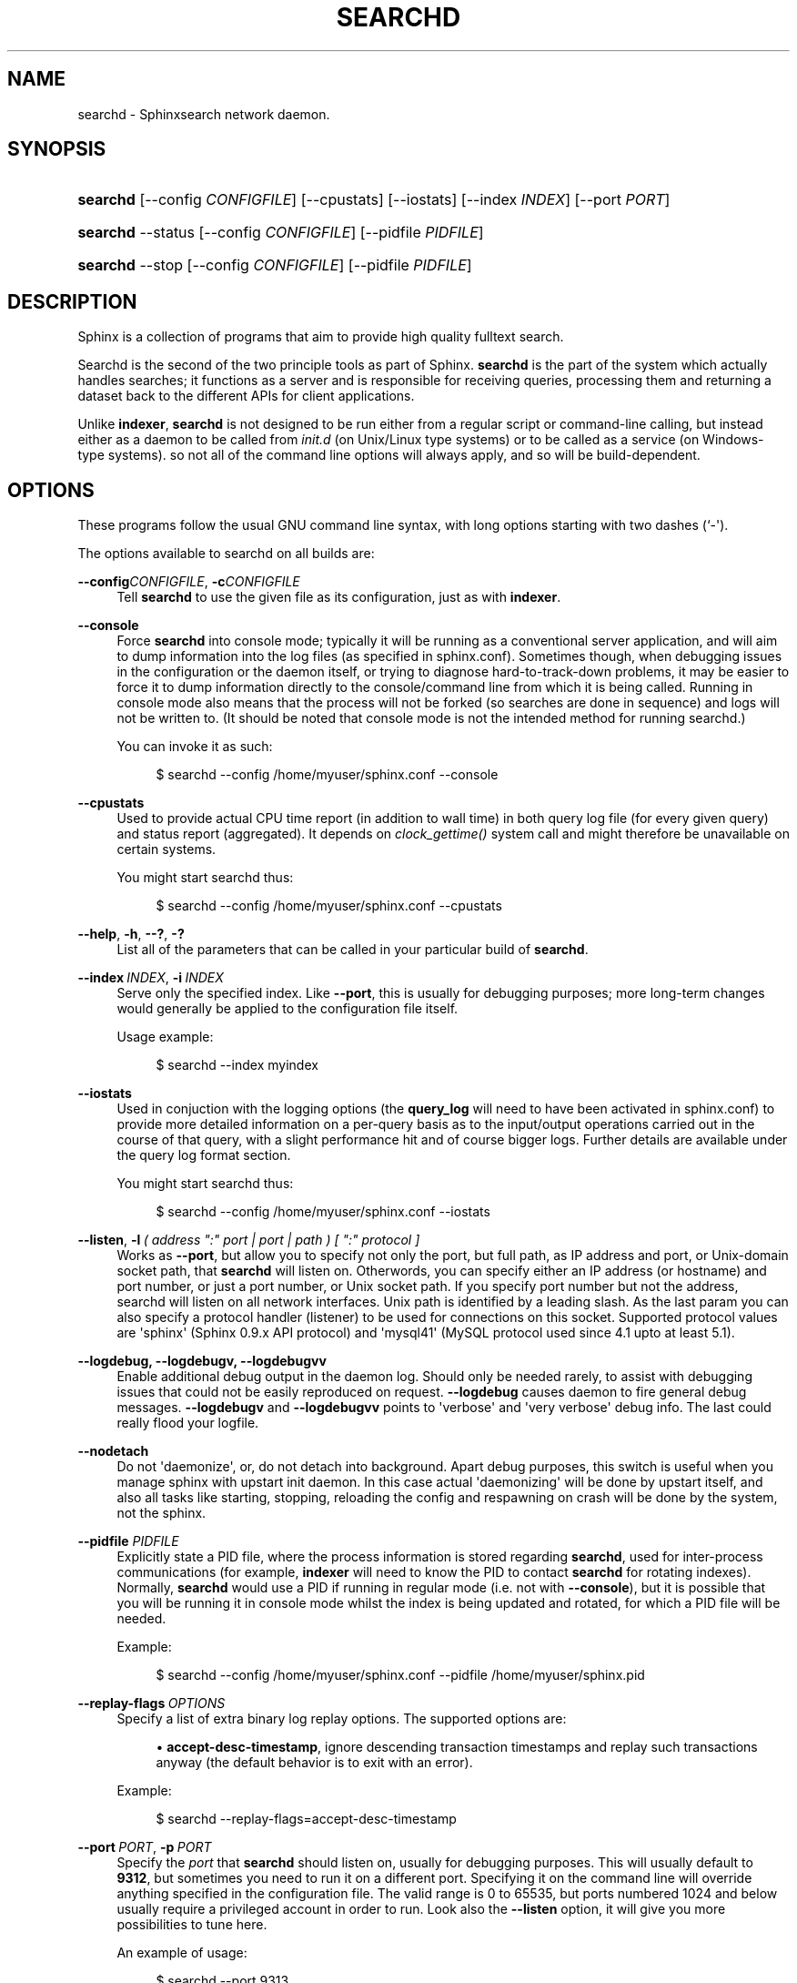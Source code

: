 '\" t
.\"     Title: searchd
.\"    Author: [see the "Author" section]
.\" Generator: DocBook XSL Stylesheets v1.76.1 <http://docbook.sf.net/>
.\"      Date: 09/06/2015
.\"    Manual: Sphinxsearch
.\"    Source: 2.2.11-dev
.\"  Language: English
.\"
.TH "SEARCHD" "1" "09/06/2015" "2\&.2\&.11\-dev" "Sphinxsearch"
.\" -----------------------------------------------------------------
.\" * Define some portability stuff
.\" -----------------------------------------------------------------
.\" ~~~~~~~~~~~~~~~~~~~~~~~~~~~~~~~~~~~~~~~~~~~~~~~~~~~~~~~~~~~~~~~~~
.\" http://bugs.debian.org/507673
.\" http://lists.gnu.org/archive/html/groff/2009-02/msg00013.html
.\" ~~~~~~~~~~~~~~~~~~~~~~~~~~~~~~~~~~~~~~~~~~~~~~~~~~~~~~~~~~~~~~~~~
.ie \n(.g .ds Aq \(aq
.el       .ds Aq '
.\" -----------------------------------------------------------------
.\" * set default formatting
.\" -----------------------------------------------------------------
.\" disable hyphenation
.nh
.\" disable justification (adjust text to left margin only)
.ad l
.\" -----------------------------------------------------------------
.\" * MAIN CONTENT STARTS HERE *
.\" -----------------------------------------------------------------
.SH "NAME"
searchd \- Sphinxsearch network daemon\&.
.SH "SYNOPSIS"
.HP \w'\fBsearchd\fR\ 'u
\fBsearchd\fR [\-\-config\ \fICONFIGFILE\fR] [\-\-cpustats] [\-\-iostats] [\-\-index\ \fIINDEX\fR] [\-\-port\ \fIPORT\fR]
.HP \w'\fBsearchd\fR\ 'u
\fBsearchd\fR \-\-status [\-\-config\ \fICONFIGFILE\fR] [\-\-pidfile\ \fIPIDFILE\fR]
.HP \w'\fBsearchd\fR\ 'u
\fBsearchd\fR \-\-stop [\-\-config\ \fICONFIGFILE\fR] [\-\-pidfile\ \fIPIDFILE\fR]
.SH "DESCRIPTION"
.PP
Sphinx is a collection of programs that aim to provide high quality fulltext search\&.
.PP
Searchd is the second of the two principle tools as part of Sphinx\&.
\fBsearchd\fR
is the part of the system which actually handles searches; it functions as a server and is responsible for receiving queries, processing them and returning a dataset back to the different APIs for client applications\&.
.PP
Unlike
\fBindexer\fR,
\fBsearchd\fR
is not designed to be run either from a regular script or command\-line calling, but instead either as a daemon to be called from
\fIinit\&.d\fR
(on Unix/Linux type systems) or to be called as a service (on Windows\-type systems)\&. so not all of the command line options will always apply, and so will be build\-dependent\&.
.SH "OPTIONS"
.PP
These programs follow the usual GNU command line syntax, with long options starting with two dashes (`\-\*(Aq)\&.
.PP
The options available to searchd on all builds are:
.PP
\fB\-\-config\fR\fICONFIGFILE\fR, \fB\-c\fR\fICONFIGFILE\fR
.RS 4
Tell
\fBsearchd\fR
to use the given file as its configuration, just as with
\fBindexer\fR\&.
.RE
.PP
\fB\-\-console\fR
.RS 4
Force
\fBsearchd\fR
into console mode; typically it will be running as a conventional server application, and will aim to dump information into the log files (as specified in
sphinx\&.conf)\&. Sometimes though, when debugging issues in the configuration or the daemon itself, or trying to diagnose hard\-to\-track\-down problems, it may be easier to force it to dump information directly to the console/command line from which it is being called\&. Running in console mode also means that the process will not be forked (so searches are done in sequence) and logs will not be written to\&. (It should be noted that console mode is not the intended method for running searchd\&.)
.sp
You can invoke it as such:
.sp
.if n \{\
.RS 4
.\}
.nf
$ searchd \-\-config /home/myuser/sphinx\&.conf \-\-console
.fi
.if n \{\
.RE
.\}
.RE
.PP
\fB\-\-cpustats\fR
.RS 4
Used to provide actual CPU time report (in addition to wall time) in both query log file (for every given query) and status report (aggregated)\&. It depends on
\fIclock_gettime()\fR
system call and might therefore be unavailable on certain systems\&.
.sp
You might start searchd thus:
.sp
.if n \{\
.RS 4
.\}
.nf
$ searchd \-\-config /home/myuser/sphinx\&.conf \-\-cpustats
.fi
.if n \{\
.RE
.\}
.RE
.PP
\fB\-\-help\fR, \fB\-h\fR, \fB\-\-?\fR, \fB\-?\fR
.RS 4
List all of the parameters that can be called in your particular build of
\fBsearchd\fR\&.
.RE
.PP
\fB\-\-index\fR\ \&\fIINDEX\fR, \fB\-i\fR\ \&\fIINDEX\fR
.RS 4
Serve only the specified index\&. Like
\fB\-\-port\fR, this is usually for debugging purposes; more long\-term changes would generally be applied to the configuration file itself\&.
.sp
Usage example:
.sp
.if n \{\
.RS 4
.\}
.nf
$ searchd \-\-index myindex
.fi
.if n \{\
.RE
.\}
.RE
.PP
\fB\-\-iostats\fR
.RS 4
Used in conjuction with the logging options (the
\fBquery_log\fR
will need to have been activated in
sphinx\&.conf) to provide more detailed information on a per\-query basis as to the input/output operations carried out in the course of that query, with a slight performance hit and of course bigger logs\&. Further details are available under the query log format section\&.
.sp
You might start searchd thus:
.sp
.if n \{\
.RS 4
.\}
.nf
$ searchd \-\-config /home/myuser/sphinx\&.conf \-\-iostats
.fi
.if n \{\
.RE
.\}
.RE
.PP
\fB\-\-listen\fR, \fB\-l\fR\ \&\fI( address ":" port | port | path ) [ ":" protocol ]\fR
.RS 4
Works as
\fB\-\-port\fR, but allow you to specify not only the port, but full path, as IP address and port, or Unix\-domain socket path, that
\fBsearchd\fR
will listen on\&. Otherwords, you can specify either an IP address (or hostname) and port number, or just a port number, or Unix socket path\&. If you specify port number but not the address, searchd will listen on all network interfaces\&. Unix path is identified by a leading slash\&. As the last param you can also specify a protocol handler (listener) to be used for connections on this socket\&. Supported protocol values are \*(Aqsphinx\*(Aq (Sphinx 0\&.9\&.x API protocol) and \*(Aqmysql41\*(Aq (MySQL protocol used since 4\&.1 upto at least 5\&.1)\&.
.RE
.PP
\fB\-\-logdebug, \-\-logdebugv, \-\-logdebugvv\fR
.RS 4
Enable additional debug output in the daemon log\&. Should only be needed rarely, to assist with debugging issues that could not be easily reproduced on request\&.
\fB\-\-logdebug\fR
causes daemon to fire general debug messages\&.
\fB\-\-logdebugv\fR
and
\fB\-\-logdebugvv\fR
points to \*(Aqverbose\*(Aq and \*(Aqvery verbose\*(Aq debug info\&. The last could really flood your logfile\&.
.RE
.PP
\fB\-\-nodetach\fR
.RS 4
Do not \*(Aqdaemonize\*(Aq, or, do not detach into background\&. Apart debug purposes, this switch is useful when you manage sphinx with upstart init daemon\&. In this case actual \*(Aqdaemonizing\*(Aq will be done by upstart itself, and also all tasks like starting, stopping, reloading the config and respawning on crash will be done by the system, not the sphinx\&.
.RE
.PP
\fB\-\-pidfile\fR \fIPIDFILE\fR
.RS 4
Explicitly state a PID file, where the process information is stored regarding
\fBsearchd\fR, used for inter\-process communications (for example,
\fBindexer\fR
will need to know the PID to contact
\fBsearchd\fR
for rotating indexes)\&. Normally,
\fBsearchd\fR
would use a PID if running in regular mode (i\&.e\&. not with
\fB\-\-console\fR), but it is possible that you will be running it in console mode whilst the index is being updated and rotated, for which a PID file will be needed\&.
.sp
Example:
.sp
.if n \{\
.RS 4
.\}
.nf
$ searchd \-\-config /home/myuser/sphinx\&.conf \-\-pidfile /home/myuser/sphinx\&.pid
.fi
.if n \{\
.RE
.\}
.RE
.PP
\fB\-\-replay\-flags\fR\ \&\fIOPTIONS\fR
.RS 4
Specify a list of extra binary log replay options\&. The supported options are:
.sp
.RS 4
.ie n \{\
\h'-04'\(bu\h'+03'\c
.\}
.el \{\
.sp -1
.IP \(bu 2.3
.\}
\fBaccept\-desc\-timestamp\fR, ignore descending transaction timestamps and replay such transactions anyway (the default behavior is to exit with an error)\&.
.RE
.sp
Example:
.sp
.if n \{\
.RS 4
.\}
.nf
$ searchd \-\-replay\-flags=accept\-desc\-timestamp
.fi
.if n \{\
.RE
.\}
.RE
.PP
\fB\-\-port\fR\ \&\fIPORT\fR, \fB\-p\fR\ \&\fIPORT\fR
.RS 4
Specify the
\fIport\fR
that
\fBsearchd\fR
should listen on, usually for debugging purposes\&. This will usually default to
\fB9312\fR, but sometimes you need to run it on a different port\&. Specifying it on the command line will override anything specified in the configuration file\&. The valid range is 0 to 65535, but ports numbered 1024 and below usually require a privileged account in order to run\&. Look also the
\fB\-\-listen\fR
option, it will give you more possibilities to tune here\&.
.sp
An example of usage:
.sp
.if n \{\
.RS 4
.\}
.nf
$ searchd \-\-port 9313
.fi
.if n \{\
.RE
.\}
.RE
.PP
\fB\-\-safetrace\fR
.RS 4
Forces
\fBsearchd\fR
to only use system backtrace() call in crash reports\&. In certain (rare) scenarios, this might be a "safer" way to get that report\&. This is a debugging option\&.
.RE
.PP
\fB\-\-status\fR
.RS 4
Query running
\fBsearchd\fR
instance status, using the connection details from the (optionally) provided configuration file\&. It will try to connect to the running instance using the first configured UNIX socket or TCP port\&. On success, it will query for a number of status and performance counter values and print them\&. You can use
\fIStatus()\fR
API call to access the very same counters from your application\&.
.sp
Examples:
.sp
.if n \{\
.RS 4
.\}
.nf
$ searchd \-\-status
$ searchd \-\-config /home/myuser/sphinx\&.conf \-\-status
.fi
.if n \{\
.RE
.\}
.RE
.PP
\fB\-\-stop\fR
.RS 4
Asynchronously stop
\fBsearchd\fR, using the details of the PID file as specified in the
sphinx\&.conf
file, so you may also need to confirm to
\fBsearchd\fR
which configuration file to use with the
\fB\-\-config\fR
option\&. NB, calling
\fB\-\-stop\fR
will also make sure any changes applied to the indexes with
\fIUpdateAttributes()\fR
will be applied to the index files themselves\&.
.sp
Example:
.sp
.if n \{\
.RS 4
.\}
.nf
$ searchd \-\-config /home/myuser/sphinx\&.conf \-\-stop
.fi
.if n \{\
.RE
.\}
.RE
.PP
\fB\-\-stopwait\fR
.RS 4
Synchronously stop
\fBsearchd\fR\&.
\fB\-\-stop\fR
essentially tells the running instance to exit (by sending it a
\fISIGTERM\fR) and then immediately returns\&.
\fB\-\-stopwait\fR
will also attempt to wait until the running
\fBsearchd\fR
instance actually finishes the shutdown (eg\&. saves all the pending attribute changes) and exits\&.
.sp
Example:
.sp
.if n \{\
.RS 4
.\}
.nf
$ searchd \-\-config /home/myuser/sphinx\&.conf \-\-stopwait
.fi
.if n \{\
.RE
.\}
.sp
Possible exit codes are as follows:
.sp
.RS 4
.ie n \{\
\h'-04'\(bu\h'+03'\c
.\}
.el \{\
.sp -1
.IP \(bu 2.3
.\}
0 on success;
.RE
.sp
.RS 4
.ie n \{\
\h'-04'\(bu\h'+03'\c
.\}
.el \{\
.sp -1
.IP \(bu 2.3
.\}
1 if connection to running
\fBsearchd\fR
daemon failed;
.RE
.sp
.RS 4
.ie n \{\
\h'-04'\(bu\h'+03'\c
.\}
.el \{\
.sp -1
.IP \(bu 2.3
.\}
2 if daemon reported an error during shutdown;
.RE
.sp
.RS 4
.ie n \{\
\h'-04'\(bu\h'+03'\c
.\}
.el \{\
.sp -1
.IP \(bu 2.3
.\}
3 if daemon crashed during shutdown
.RE
.RE
.PP
\fB\-\-strip\-path\fR
.RS 4
Strip the path names from all the file names referenced from the index (\fIstopwords\fR,
\fIwordforms\fR,
\fIexceptions\fR, etc)\&. This is useful for picking up indexes built on another machine with possibly different path layouts\&.
.RE
.SH "SIGNALS"
.PP
Last but not least, as every other daemon,
\fBsearchd\fR
supports a number of signals\&.
.PP
.PP
SIGTERM
.RS 4
Initiates a clean shutdown\&. New queries will not be handled; but queries that are already started will not be forcibly interrupted\&.
.RE
.PP
SIGHUP
.RS 4
Initiates index rotation\&. Depending on the value of
\fBseamless_rotate\fR
setting, new queries might be shortly stalled; clients will receive temporary errors\&.
.RE
.PP
SIGUSR1
.RS 4
Forces reopen of searchd log and query log files, letting you implement log file rotation\&.
.RE
.SH "AUTHOR"
.PP
Andrey Aksenoff (shodan@sphinxsearch\&.com)\&. This manual page is written by Alexey Vinogradov (klirichek@sphinxsearch\&.com), using the one written by Christian Hofstaedtler ch+debian\-packages@zeha\&.at for the
\fBDebian\fR
system (but may be used by others)\&. Permission is granted to copy, distribute and/or modify this document under the terms of the GNU General Public License, Version 2 any later version published by the Free Software Foundation\&.
.PP
On Debian systems, the complete text of the GNU General Public License can be found in
/usr/share/common\-licenses/GPL\&.
.SH "SEE ALSO"
.PP
\fBindexer\fR(1),
\fBsearch\fR(1),
\fBindextool\fR(1)
.PP
Sphinx and it\*(Aqs programs are documented fully by the
\fISphinx reference manual\fR
available in
/usr/share/doc/sphinxsearch\&.
